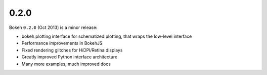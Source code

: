 .. _release-0-2-0:

0.2.0
=====

Bokeh ``0.2.0`` (Oct 2013) is a minor release:

* bokeh.plotting interface for schematized plotting, that wraps the low-level interface
* Performance improvements in BokehJS
* Fixed rendering glitches for HiDPI/Retina displays
* Greatly improved Python interface architecture
* Many more examples, much improved docs

